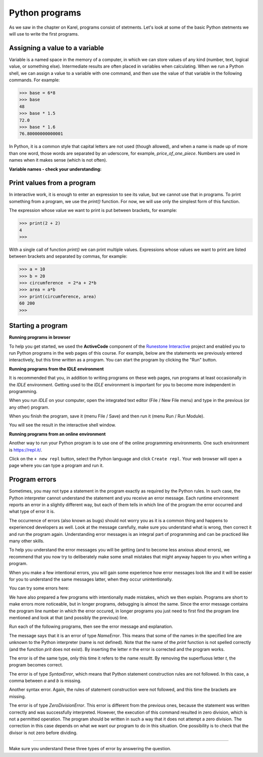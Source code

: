 Python programs
===============

As we saw in the chapter on Karel, programs consist of stetments. Let's look at some of the basic Python stetments we will use to write the first programs.

Assigning a value to a variable
-------------------------------

Variable is a named space in the memory of a computer, in which we can store values of any kind (number, text, logical value, or something else). Intermediate results are often placed in variables when calculating. When we run a Python shell, we can assign a value to a variable with one command, and then use the value of that variable in the following commands. For example:

.. code::

    >>> base = 6*8
    >>> base
    48
    >>> base * 1.5
    72.0
    >>> base * 1.6
    76.80000000000001

.. infonote::

    **Value assignment statement**

    The value assignment statement is written by writing the name of a variable, followed by the equals sign ``=``, and then the expression whose value we assign to the variable. We also consider integers and real numbers to be expressions (these are the simplest possible expressions).
    
.. infonote::

    **Names of variables**
    
    Variable names (as well as other names in programs we write) can consist of uppercase and lowercase letters, digits and underscore, but they cannot begin with a digit.
    
    Python distinguishes between uppercase and lowercase letters. *N* and *n* are different names and if we use them both, they would represent two different variables.
    
    The variable name can be as long as we need it.
    
    When writing programs (or individual statements), we try to give the variables meaningful names so that the commands and programs are as clear as possible.

In Python, it is a common style that capital letters are not used (though allowed), and when a name is made up of more than one word, those words are separated by an uderscore, for example, *price_of_one_piece*. Numbers are used in names when it makes sense (which is not often).

**Variable names - check your understanding:**

.. dragndrop:: console__basics_quiz_variable_names
    :feedback: Try again!
    :match_1: 2_date ||| invalid, starts with an illegal character
    :match_2: pet_no_2 ||| valid name
    :match_3: state_at_23:59 ||| invalid, contains an illegal character

    Match the proposed variable names with the answers.


.. mchoice:: console__basics_quiz_name
   :multiple_answers:
   :answer_a: vArIaBlE
   :answer_b: а1
   :answer_c: 2D_graphics
   :answer_d: _3D_graphics
   :answer_e: pet-no-2
   :correct: a, b, d

   Which of these can be the name of a variable?


Print values from a program
---------------------------

In interactive work, it is enough to enter an expression to see its value, but we cannot use that in programs. To print something from a program, we use the *print()* function. For now, we will use only the simplest form of this function.

The expression whose value we want to print is put between brackets, for example:

.. code::

    >>> print(2 + 2)
    4
    >>> 

With a single call of function *print()* we can print multiple values. Expressions whose values we want to print are listed between brackets and separated by commas, for example:

.. code::

    >>> a = 10
    >>> b = 20
    >>> circumference  = 2*a + 2*b
    >>> area = a*b
    >>> print(circumference, area)
    60 200
    >>> 


.. infonote::

    We have already encountered the functions in the chapters on Karel, we recognize them by the parentheses behind the name. Recall, we call the data that we specify between parentheses **parameters** or **arguments**. We'll talk more about functions soon.
    

Starting a program
------------------

**Running programs in browser**

To help you get started, we used the **ActiveCode** component of the `Runestone Interactive <http://runestoneinteractive.org/>`__ project and enabled you to run Python programs in the web pages of this course. For example, below are the statements we previously entered interactively, but this time written as a program. You can start the program by clicking the "Run" button.

.. activecode:: console__program_first

    a = 10
    b = 20
    circumference  = 2*a + 2*b
    area = a*b
    print(circumference, area)
    
**Running programs from the IDLE environment**

It is recommended that you, in addition to writing programs on these web pages, run programs at least occasionally in the *IDLE* environment. Getting used to the *IDLE* environment is important for you to become more independent in programming.

When you run *IDLE* on your computer, open the integrated text editor (File / New File menu) and type in the previous (or any other) program.

When you finish the program, save it (menu File / Save) and then run it (menu Run / Run Module).

.. image:: ../../_images/Console/console_run_from_idle.png
  :width: 350px
  :align: center

You will see the result in the interactive shell window.


**Running programs from an online environment**

Another way to run your Python program is to use one of the online programming environments. One such environment is https://repl.it/.

.. image:: ../../_images/Console/console_repl.it_start.png
  :width: 500px
  :align: center

Click on the ``+ new repl`` button, select the Python language and click ``Create repl``. Your web browser will open a page where you can type a program and run it.

.. image:: ../../_images/Console/console_repl.it_run.png
  :width: 500px
  :align: center


Program errors
--------------

Sometimes, you may not type a statement in the program exactly as required by the Python rules. In such case, the Python interpreter cannot understand the statement and you receive an error message. Each runtime environment reports an error in a slightly different way, but each of them tells in which line of the program the error occurred and what type of error it is.

The occurrence of errors (also known as bugs) should not worry you as it is a common thing and happens to experienced developers as well. Look at the message carefully, make sure you understand what is wrong, then correct it and run the program again. Understanding error messages is an integral part of programming and can be practiced like many other skills.

To help you understand the error messages you will be getting (and to become less anxious about errors), we recommend that you now try to deliberately make some small mistakes that might anyway happen to you when writing a program.

When you make a few intentional errors, you will gain some experience how error messages look like and it will be easier for you to understand the same messages latter, when they occur unintentionally. 

You can try some errors here:

.. activecode:: console__program_make_err

    # add statement(s)
    

We have also prepared a few programs with intentionally made mistakes, which we then explain. Programs are short to make errors more noticeable, but in longer programs, debugging is almost the same. Since the error message contains the program line number in which the error occured, in longer programs you just need to first find the program line mentioned and look at that (and possibly the previous) line.

Run each of the following programs, then see the error message and explanation.

.. activecode:: console__program_err1

    prit(2+2)
    
The message says that it is an error of type *NameError*. This means that some of the names in the specified line are unknown to the Python interpreter (name is not defined). Note that the name of the *print* function is not spelled correctly (and the function *prit* does not exist). By inserting the letter *n* the error is corrected and the program works.

.. activecode:: console__program_err2

    result = 2 + 2
    print(resultt)
    
The error is of the same type, only this time it refers to the name *resultt*. By removing the superfluous letter *t*, the program becomes correct.

.. activecode:: console__program_err3

    a = 3
    b = 2
    print(a b)
    
The error is of type *SyntaxError*, which means that Python statement construction rules are not followed. In this case, a comma between *a* and *b* is missing.

.. activecode:: console__program_err4

    a = 3
    b = 2
    print a, b

Another syntax error. Again, the rules of statement construction were not followed, and this time the brackets are missing.

.. activecode:: console__program_err5

    a = 3
    b = 0
    print(a / b)

The error is of type *ZeroDivisionError*. This error is different from the previous ones, because the statement was written correctly and was successfully interpreted. However, the execution of this command resulted in zero division, which is not a permitted operation. The program should be written in such a way that it does not attempt a zero division. The correction in this case depends on what we want our program to do in this situation. One possibility is to check that the divisor is not zero before dividing.

~~~~

Make sure you understand these three types of error by answering the question.

.. dragndrop:: console__program_quiz_errors
    :feedback: Try again!
    :match_1: SyntaxError|||print(3*(2+2)
    :match_2: NameError|||а=3</br>print(a / b)
    :match_3: ZeroDivisionError|||b=3//6</br>print(3 // b)

    Match the error type with the program.
